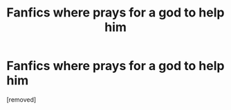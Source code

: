 #+TITLE: Fanfics where prays for a god to help him

* Fanfics where prays for a god to help him
:PROPERTIES:
:Score: 1
:DateUnix: 1601907798.0
:DateShort: 2020-Oct-05
:FlairText: Request
:END:
[removed]

